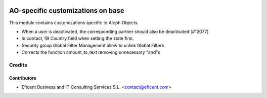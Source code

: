 .. image:: https://img.shields.io/badge/license-AGPL--3-blue.png
   :target: https://www.gnu.org/licenses/agpl
   :alt: License: AGPL-3

==================================
AO-specific customizations on base
==================================

This module contains customizations specific to Aleph Objects.

* When a user is deactivated, the corresponding partner should also be
  deactivated (#12077).
* In contact, fill Country field when setting the state first.
* Security group Global Filter Management allow to unlink Global Filters
* Corrects the function amount_to_text removing unnecessary "and"s

Credits
=======

Contributors
------------

* Eficent Business and IT Consulting Services S.L. <contact@eficent.com>
